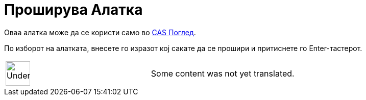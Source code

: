 = Проширува Алатка
:page-en: tools/Expand
ifdef::env-github[:imagesdir: /mk/modules/ROOT/assets/images]

Оваа алатка може да се користи само во xref:/CAS_Поглед.adoc[CAS Поглед].

По изборот на алатката, внесете го изразот кој сакате да се прошири и притиснете го [.kcode]#Enter#-тастерот.

[width="100%",cols="50%,50%",]
|===
a|
image:48px-UnderConstruction.png[UnderConstruction.png,width=48,height=48]

|Some content was not yet translated.
|===
